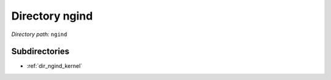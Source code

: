 .. _dir_ngind:


Directory ngind
===============


*Directory path:* ``ngind``

Subdirectories
--------------

- :ref:`dir_ngind_kernel`



